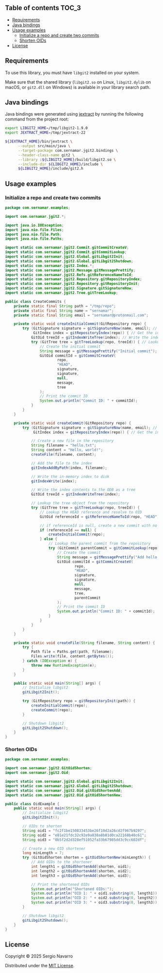 ** jgit2                                                           :noexport:
Java Foreign Function & Memory bindings for [[https://libgit2.org/][libgit2]].
** Table of contents                                                  :TOC_3:
  - [[#requirements][Requirements]]
  - [[#java-bindings][Java bindings]]
  - [[#usage-examples][Usage examples]]
    - [[#initialize-a-repo-and-create-two-commits][Initialize a repo and create two commits]]
    - [[#shorten-oids][Shorten OIDs]]
  - [[#license][License]]

** Requirements
To use this library, you must have =libgit2= installed on your system.

Make sure that the shared library (=libgit2.so= on Linux, =libgit2.dylib= on macOS, or =git2.dll= on Windows) is available in your library search path.  
** Java bindings
Java bindings were generated using [[https://github.com/openjdk/jextract][jextract]] by running the following command from the project root:
#+begin_src sh
  export LIBGIT2_HOME=/tmp/libgit2-1.9.0
  export JEXTRACT_HOME=/tmp/jextract-22

  ${JEXTRACT_HOME}/bin/jextract \
        --output src/main/java \
        --target-package com.sernamar.jgit2.bindings \
        --header-class-name git2 \
        --library :${LIBGIT2_HOME}/build/libgit2.so \
        --include-dir ${LIBGIT2_HOME}/include \
        ${LIBGIT2_HOME}/include/git2.h
#+end_src
** Usage examples
*** Initialize a repo and create two commits
#+begin_src java
  package com.sernamar.examples;

  import com.sernamar.jgit2.*;

  import java.io.IOException;
  import java.nio.file.Files;
  import java.nio.file.Path;
  import java.nio.file.Paths;

  import static com.sernamar.jgit2.Commit.gitCommitCreateV;
  import static com.sernamar.jgit2.Commit.gitCommitLookup;
  import static com.sernamar.jgit2.Global.gitLibgit2Init;
  import static com.sernamar.jgit2.Global.gitLibgit2Shutdown;
  import static com.sernamar.jgit2.Index.*;
  import static com.sernamar.jgit2.Message.gitMessagePrettify;
  import static com.sernamar.jgit2.Refs.gitReferenceNameToId;
  import static com.sernamar.jgit2.Repository.gitRepositoryIndex;
  import static com.sernamar.jgit2.Repository.gitRepositoryInit;
  import static com.sernamar.jgit2.Signature.gitSignatureNow;
  import static com.sernamar.jgit2.Tree.gitTreeLookup;

  public class CreateCommits {
      private static final String path = "/tmp/repo";
      private static final String name = "sernamar";
      private static final String email = "sernamar@protonmail.com";

      private static void createInitialCommit(GitRepository repo) {
          try (GitSignature signature = gitSignatureNow(name, email); // Create signature
               GitIndex index = gitRepositoryIndex(repo)) { // Get the index of the repository
              GitOid treeId = gitIndexWriteTree(index); // Write the index contents to the ODB as a tree
              try (GitTree tree = gitTreeLookup(repo, treeId)) { // Lookup the tree object from the repository
                  // Create the initial commit
                  String message = gitMessagePrettify("Initial commit");
                  GitOid commitId = gitCommitCreateV(
                          repo,
                          "HEAD",
                          signature,
                          signature,
                          null,
                          message,
                          tree
                  );
                  // Print the commit ID
                  System.out.println("Commit ID: " + commitId);
              }
          }
      }

      private static void createCommit(GitRepository repo) {
          try (GitSignature signature = gitSignatureNow(name, email); // Create signature
               GitIndex index = gitRepositoryIndex(repo)) { // Get the index of the repository

              // Create a new file in the repository
              String filename = "hello.txt";
              String content = "Hello, world!";
              createFile(filename, content);

              // Add the file to the index
              gitIndexAddByPath(index, filename);

              // Write the in-memory index to disk
              gitIndexWrite(index);

              // Write the index contents to the ODB as a tree
              GitOid treeId = gitIndexWriteTree(index);

              // Lookup the tree object from the repository
              try (GitTree tree = gitTreeLookup(repo, treeId)) {
                  // Lookup the HEAD reference and resolve to OID
                  GitOid referenceId = gitReferenceNameToId(repo, "HEAD");

                  // if referenceId is null, create a new commit with no parent
                  if (referenceId == null) {
                      createInitialCommit(repo);
                  } else {
                      // Lookup the parent commit from the repository
                      try (GitCommit parentCommit = gitCommitLookup(repo, referenceId)) {
                          // Create the commit
                          String message = gitMessagePrettify("Add hello.txt");
                          GitOid commitId = gitCommitCreateV(
                                  repo,
                                  "HEAD",
                                  signature,
                                  signature,
                                  null,
                                  message,
                                  tree,
                                  parentCommit
                          );
                          // Print the commit ID
                          System.out.println("Commit ID: " + commitId);
                      }
                  }
              }
          }
      }

      private static void createFile(String filename, String content) {
          try {
              Path file = Paths.get(path, filename);
              Files.write(file, content.getBytes());
          } catch (IOException e) {
              throw new RuntimeException(e);
          }
      }

      public static void main(String[] args) {
          // Initialize libgit2
          gitLibgit2Init();

          try (GitRepository repo = gitRepositoryInit(path)) {
              createInitialCommit(repo);
              createCommit(repo);
          }

          // Shutdown libgit2
          gitLibgit2Shutdown();
      }
  }
#+end_src
*** Shorten OIDs
#+begin_src java
  package com.sernamar.examples;

  import com.sernamar.jgit2.GitOidShorten;
  import com.sernamar.jgit2.Oid;

  import static com.sernamar.jgit2.Global.gitLibgit2Init;
  import static com.sernamar.jgit2.Global.gitLibgit2Shutdown;
  import static com.sernamar.jgit2.Oid.gitOidShortenAdd;
  import static com.sernamar.jgit2.Oid.gitOidShortenNew;

  public class OidExample {
      public static void main(String[] args) {
          // Initialize libgit2
          gitLibgit2Init();

          // OIDs to shorten
          String oid1 = "fc2f1be150833453be26f10d2a26cd2f967b9297";
          String oid2 = "e81e21fdc32c92e9a038a8b81d0ca22168b48c61";
          String oid3 = "0b5f2d2d328ef51052fa33b67985dd3c9cc602df";

          // Create a new OID shortener
          long minLength = 7;
          try (GitOidShorten shorten = gitOidShortenNew(minLength)) {
              // Add OIDs to the shortener
              int length1 = gitOidShortenAdd(shorten, oid1);
              int length2 = gitOidShortenAdd(shorten, oid2);
              int length3 = gitOidShortenAdd(shorten, oid3);

              // Print the shortened OIDs
              System.out.println("Shortened OIDs:");
              System.out.println("OID 1: " + oid1.substring(0, length1));
              System.out.println("OID 2: " + oid2.substring(0, length2));
              System.out.println("OID 3: " + oid3.substring(0, length3));
          }

          // Shutdown libgit2
          gitLibgit2Shutdown();
      }
  }
#+end_src
** License
Copyright © 2025 Sergio Navarro

Distributed under the [[https://opensource.org/licenses/mit][MIT License]].

